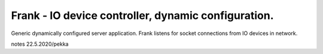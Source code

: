 Frank - IO device controller, dynamic configuration. 
=======================================================
Generic dynamically configured server application.
Frank listens for socket connections from IO devices in network. 

notes 22.5.2020/pekka
